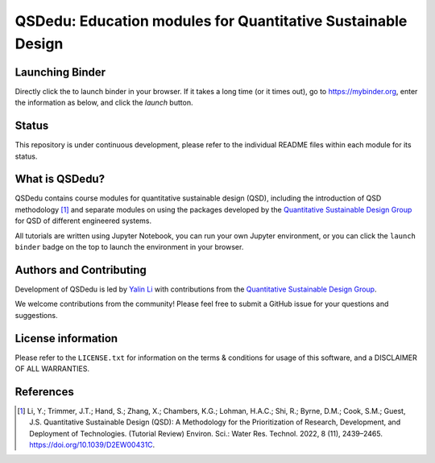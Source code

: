 =============================================================
QSDedu: Education modules for Quantitative Sustainable Design
=============================================================

.. image:: https://mybinder.org/badge_logo.svg
   :target: https://mybinder.org/v2/gh/QSD-group/QSDedu/main

.. GitHub test of the main branch
.. image:: https://github.com/QSD-Group/QSDedu/actions/workflows/build.yml/badge.svg?branch=main
   :target: https://github.com/QSD-Group/QSDsan/actions/workflows/build.yml

Launching Binder
----------------
Directly click the |binder_badge| to launch binder in your browser. If it takes a long time (or it times out), go to https://mybinder.org, enter the information as below, and click the `launch` button.

.. image:: ./images/launch_binder.png
   :width: 60%

.. |binder_badge| image:: ./images/binder_badge.svg
   :height: 2ex


Status
------
.. image:: https://img.shields.io/badge/status-under%20development-blue?style=flat

This repository is under continuous development, please refer to the individual README files within each module for its status.


What is QSDedu?
---------------
QSDedu contains course modules for quantitative sustainable design (QSD), including the introduction of QSD methodology [1]_ and separate modules on using the packages developed by the `Quantitative Sustainable Design Group <https://github.com/QSD-Group>`_ for QSD of different engineered systems.

All tutorials are written using Jupyter Notebook, you can run your own Jupyter environment, or you can click the ``launch binder`` badge on the top to launch the environment in your browser.


Authors and Contributing
------------------------
Development of QSDedu is led by `Yalin Li <https://qsdsan.readthedocs.io/en/latest/CONTRIBUTING.html>`_ with contributions from the `Quantitative Sustainable Design Group <https://github.com/QSD-Group>`_.

We welcome contributions from the community! Please feel free to submit a GitHub issue for your questions and suggestions.


License information
-------------------
Please refer to the ``LICENSE.txt`` for information on the terms & conditions for usage of this software, and a DISCLAIMER OF ALL WARRANTIES.


References
----------
.. [1] Li, Y.; Trimmer, J.T.; Hand, S.; Zhang, X.; Chambers, K.G.; Lohman, H.A.C.; Shi, R.; Byrne, D.M.; Cook, S.M.; Guest, J.S. Quantitative Sustainable Design (QSD): A Methodology for the Prioritization of Research, Development, and Deployment of Technologies. (Tutorial Review) Environ. Sci.: Water Res. Technol. 2022, 8 (11), 2439–2465. https://doi.org/10.1039/D2EW00431C.
